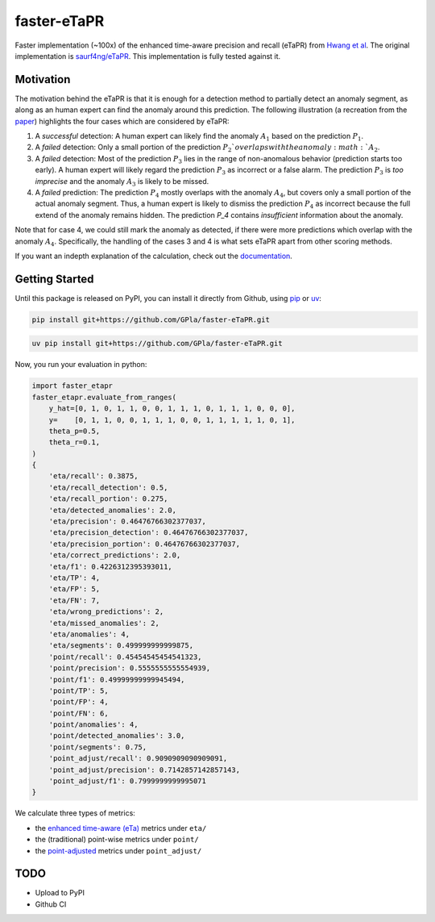 faster-eTaPR
============

.. image:: https://readthedocs.org/projects/faster-etapr/badge/?version=latest
    :target: https://faster-etapr.readthedocs.io/en/latest/?badge=latest
    :alt: Documentation Status

.. image:: https://img.shields.io/badge/pre--commit-enabled-brightgreen?logo=pre-commit&logoColor=white
    :target: https://github.com/pre-commit/pre-commit
    :alt: pre-commit enabled

.. image:: http://www.mypy-lang.org/static/mypy_badge.svg
    :target: http://mypy-lang.org/
    :alt: Checked with mypy

Faster implementation (~100x) of the enhanced time-aware precision and recall (eTaPR) from  `Hwang et al <https://dl.acm.org/doi/10.1145/3477314.3507024>`_.
The original implementation is `saurf4ng/eTaPR <https://github.com/saurf4ng/eTaPR>`_.
This implementation is fully tested against it.

Motivation
----------

The motivation behind the eTaPR is that it is enough for a detection method to partially detect an anomaly segment, as along as an human expert can find the anomaly around this prediction.
The following illustration (a recreation from the `paper <https://dl.acm.org/doi/10.1145/3477314.3507024>`_) highlights the four cases which are considered by eTaPR:

.. image:: /img/motivation.png
    :width: 80%
    :align: center
    :alt: motivation behind eTaPR

1. A *successful* detection: A human expert can likely find the anomaly :math:`A_1` based on the prediction :math:`P_1`.
2. A *failed* detection: Only a small portion of the prediction :math:`P_2`overlaps with the anomaly :math:`A_2`.
3. A *failed* detection: Most of the prediction :math:`P_3` lies in the range of non-anomalous behavior (prediction starts too early). A human expert will likely regard the prediction :math:`P_3` as incorrect or a false alarm. The prediction :math:`P_3` is *too imprecise* and the anomaly :math:`A_3` is likely to be missed.
4. A *failed* prediction: The prediction :math:`P_4` mostly overlaps with the anomaly :math:`A_4`, but covers only a small portion of the actual anomaly segment. Thus, a human expert is likely to dismiss the prediction :math:`P_4` as incorrect because the full extend of the anomaly remains hidden. The prediction `P_4` contains *insufficient* information about the anomaly.

Note that for case 4, we could still mark the anomaly as detected, if there were more predictions which overlap with the anomaly :math:`A_4`.
Specifically, the handling of the cases 3 and 4 is what sets eTaPR apart from other scoring methods.

If you want an indepth explanation of the calculation, check out the `documentation <https://faster-etapr.readthedocs.io/>`_.

Getting Started
---------------

Until this package is released on PyPI, you can install it directly from Github, using `pip <https://github.com/pypa/pip>`_ or `uv <https://github.com/astral-sh/uv>`_:

.. code-block:: bash

    pip install git+https://github.com/GPla/faster-eTaPR.git

.. code-block:: bash

    uv pip install git+https://github.com/GPla/faster-eTaPR.git

Now, you run your evaluation in python:

.. code-block:: python

    import faster_etapr
    faster_etapr.evaluate_from_ranges(
        y_hat=[0, 1, 0, 1, 1, 0, 0, 1, 1, 1, 0, 1, 1, 1, 0, 0, 0],
        y=    [0, 1, 1, 0, 0, 1, 1, 1, 0, 0, 1, 1, 1, 1, 1, 0, 1],
        theta_p=0.5,
        theta_r=0.1,
    )
    {
        'eta/recall': 0.3875,
        'eta/recall_detection': 0.5,
        'eta/recall_portion': 0.275,
        'eta/detected_anomalies': 2.0,
        'eta/precision': 0.46476766302377037,
        'eta/precision_detection': 0.46476766302377037,
        'eta/precision_portion': 0.46476766302377037,
        'eta/correct_predictions': 2.0,
        'eta/f1': 0.4226312395393011,
        'eta/TP': 4,
        'eta/FP': 5,
        'eta/FN': 7,
        'eta/wrong_predictions': 2,
        'eta/missed_anomalies': 2,
        'eta/anomalies': 4,
        'eta/segments': 0.499999999999875,
        'point/recall': 0.45454545454541323,
        'point/precision': 0.5555555555554939,
        'point/f1': 0.49999999999945494,
        'point/TP': 5,
        'point/FP': 4,
        'point/FN': 6,
        'point/anomalies': 4,
        'point/detected_anomalies': 3.0,
        'point/segments': 0.75,
        'point_adjust/recall': 0.9090909090909091,
        'point_adjust/precision': 0.7142857142857143,
        'point_adjust/f1': 0.7999999999995071
    }

We calculate three types of metrics:

- the `enhanced time-aware (eTa)
  <https://dl.acm.org/doi/10.1145/3477314.3507024>`_ metrics under
  ``eta/``
- the (traditional) point-wise metrics under ``point/``
- the `point-adjusted <https://arxiv.org/abs/1802.03903>`_ metrics under
  ``point_adjust/``


TODO
----

- Upload to PyPI
- Github CI
